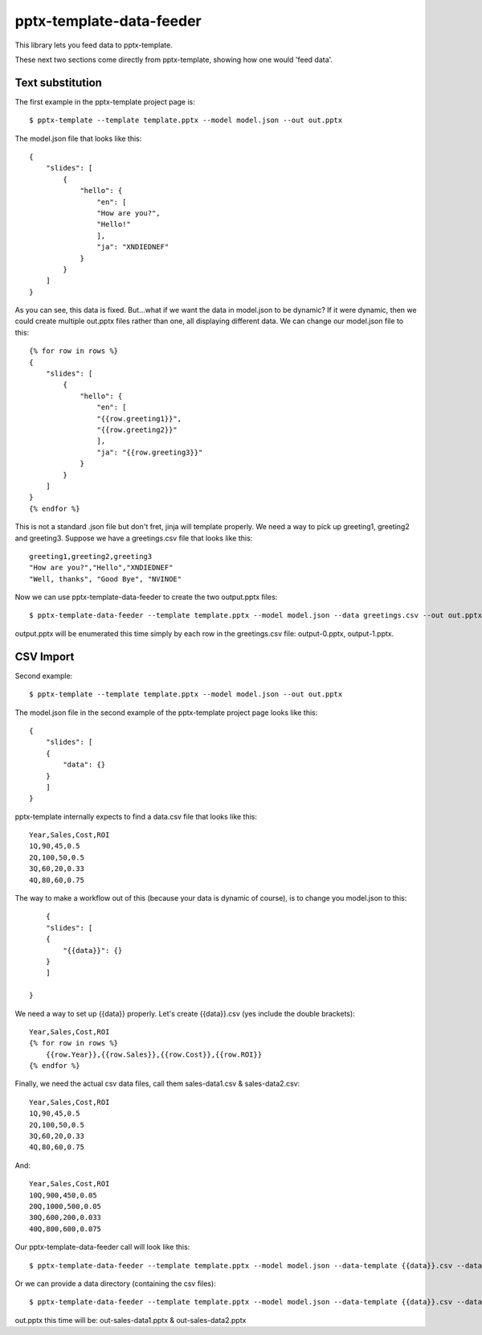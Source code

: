 =========================
pptx-template-data-feeder
=========================

This library lets you feed data to pptx-template.

These next two sections come directly from pptx-template, showing how one would 'feed data'.

Text substitution
-----------------

The first example in the pptx-template project page is::

    $ pptx-template --template template.pptx --model model.json --out out.pptx

The model.json file that looks like this::

    {
        "slides": [
            {
                "hello": {
                    "en": [
                    "How are you?",
                    "Hello!"
                    ],
                    "ja": "XNDIEDNEF"
                }
            }
        ]
    }

As you can see, this data is fixed.  But...what if we want the data in model.json to be dynamic?  If it were dynamic, then we could create multiple out.pptx files rather than one, all displaying different data.  We can change our model.json file to this::


    {% for row in rows %}
    {
        "slides": [
            {
                "hello": {
                    "en": [
                    "{{row.greeting1}}",
                    "{{row.greeting2}}"
                    ],
                    "ja": "{{row.greeting3}}"
                }
            }
        ]
    }
    {% endfor %}

This is not a standard .json file but don't fret, jinja will template properly.  We need a way to pick up greeting1, greeting2 and greeting3.  Suppose we have a greetings.csv file that looks like this::

    greeting1,greeting2,greeting3
    "How are you?","Hello","XNDIEDNEF"
    "Well, thanks", "Good Bye", "NVINOE"

Now we can use pptx-template-data-feeder to create the two output.pptx files::

    $ pptx-template-data-feeder --template template.pptx --model model.json --data greetings.csv --out out.pptx

output.pptx will be enumerated this time simply by each row in the greetings.csv file: output-0.pptx, output-1.pptx.

CSV Import
----------

Second example::

    $ pptx-template --template template.pptx --model model.json --out out.pptx

The model.json file in the second example of the pptx-template project page looks like this::

    {
        "slides": [
        {
            "data": {}
        }
        ]
    }

pptx-template internally expects to find a data.csv file that looks like this::

    Year,Sales,Cost,ROI
    1Q,90,45,0.5
    2Q,100,50,0.5
    3Q,60,20,0.33
    4Q,80,60,0.75

The way to make a workflow out of this (because your data is dynamic of course), is to change you model.json to this::

        {
        "slides": [
        {
            "{{data}}": {}
        }
        ]

    }

We need a way to set up {{data}} properly.  Let's create {{data}}.csv (yes include the double brackets)::

    Year,Sales,Cost,ROI
    {% for row in rows %}
        {{row.Year}},{{row.Sales}},{{row.Cost}},{{row.ROI}}
    {% endfor %}

Finally, we need the actual csv data files, call them sales-data1.csv & sales-data2.csv::

    Year,Sales,Cost,ROI
    1Q,90,45,0.5
    2Q,100,50,0.5
    3Q,60,20,0.33
    4Q,80,60,0.75

And::

    Year,Sales,Cost,ROI
    10Q,900,450,0.05
    20Q,1000,500,0.05
    30Q,600,200,0.033
    40Q,800,600,0.075

Our pptx-template-data-feeder call will look like this::

    $ pptx-template-data-feeder --template template.pptx --model model.json --data-template {{data}}.csv --data sales-data1.csv --data sales-data2.csv --out out.pptx

Or we can provide a data directory (containing the csv files)::

    $ pptx-template-data-feeder --template template.pptx --model model.json --data-template {{data}}.csv --data-directory /path/to/sales/data --out out.pptx


out.pptx this time will be: out-sales-data1.pptx & out-sales-data2.pptx
